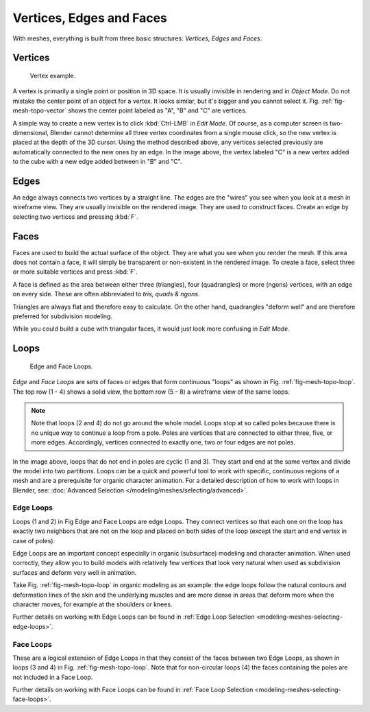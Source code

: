 
*************************
Vertices, Edges and Faces
*************************

With meshes, everything is built from three basic structures:
*Vertices*, *Edges* and *Faces*.


Vertices
========

.. _fig-mesh-topo-vector:

.. figure:: /images/mesh-structures-cubeexample.jpg

   Vertex example.


A vertex is primarily a single point or position in 3D space.
It is usually invisible in rendering and in *Object Mode*.
Do not mistake the center point of an object for a vertex. It looks similar,
but it's bigger and you cannot select it. Fig. :ref:`fig-mesh-topo-vector`
shows the center point labeled as "A", "B" and "C" are vertices.

A simple way to create a new vertex is to click :kbd:`Ctrl-LMB` in *Edit Mode*.
Of course, as a computer screen is two-dimensional,
Blender cannot determine all three vertex coordinates from a single mouse click,
so the new vertex is placed at the depth of the 3D cursor. Using the method described above,
any vertices selected previously are automatically connected to the new ones by an edge.
In the image above, the vertex labeled "C" is a new vertex added to the cube with a
new edge added between in "B" and "C".


Edges
=====

An edge always connects two vertices by a straight line.
The edges are the "wires" you see when you look at a mesh in wireframe view.
They are usually invisible on the rendered image. They are used to construct faces.
Create an edge by selecting two vertices and pressing :kbd:`F`.


Faces
=====

Faces are used to build the actual surface of the object.
They are what you see when you render the mesh.
If this area does not contain a face,
it will simply be transparent or non-existent in the rendered image. To create a face,
select three or more suitable vertices and press :kbd:`F`.

A face is defined as the area between either three (triangles), four (quadrangles) or more (ngons) vertices,
with an edge on every side. These are often abbreviated to *tris, quads & ngons*.

Triangles are always flat and therefore easy to calculate. On the other hand,
quadrangles "deform well" and are therefore preferred for subdivision modeling.

While you could build a cube with triangular faces,
it would just look more confusing in *Edit Mode*.


Loops
=====

.. _fig-mesh-topo-loop:

.. figure:: /images/mesh-structures-edge-and-face-loops.png

   Edge and Face Loops.


*Edge* and *Face Loops* are sets of faces or edges that form continuous "loops" as shown in
Fig. :ref:`fig-mesh-topo-loop`. The top row (1 - 4) shows a solid view,
the bottom row (5 - 8) a wireframe view of the same loops.

.. note::

   Note that loops (2 and 4) do not go around the whole model.
   Loops stop at so called poles because there is no unique way to continue a loop from a pole.
   Poles are vertices that are connected to either three, five, or more edges. Accordingly,
   vertices connected to exactly one, two or four edges are not poles.


In the image above, loops that do not end in poles are cyclic (1 and 3).
They start and end at the same vertex and divide the model into two partitions.
Loops can be a quick and powerful tool to work with specific,
continuous regions of a mesh and are a prerequisite for organic character animation.
For a detailed description of how to work with loops in Blender, see:
:doc:`Advanced Selection </modeling/meshes/selecting/advanced>`.


.. _modeling-mesh-structure-edge_loops:

Edge Loops
----------

Loops (1 and 2) in Fig Edge and Face Loops are edge Loops.
They connect vertices so that each one on the loop has exactly two neighbors that are not on the
loop and placed on both sides of the loop (except the start and end vertex in case of poles).

Edge Loops are an important concept especially in organic (subsurface)
modeling and character animation. When used correctly, they allow you to build models with
relatively few vertices that look very natural when used as subdivision surfaces and deform
very well in animation.

Take Fig. :ref:`fig-mesh-topo-loop` in organic modeling as an example: the edge loops follow the natural
contours and deformation lines of the skin and the underlying muscles and are more dense in
areas that deform more when the character moves, for example at the shoulders or knees.

Further details on working with Edge Loops can be found in
:ref:`Edge Loop Selection <modeling-meshes-selecting-edge-loops>`.


Face Loops
----------

These are a logical extension of Edge Loops in that they consist of the faces between two Edge
Loops, as shown in loops (3 and 4) in Fig. :ref:`fig-mesh-topo-loop`.
Note that for non-circular loops (4)
the faces containing the poles are not included in a Face Loop.

Further details on working with Face Loops can be found in
:ref:`Face Loop Selection <modeling-meshes-selecting-face-loops>`.
